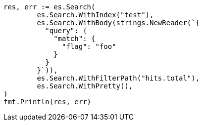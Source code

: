 // Generated from docs-update-by-query_abd4fc3ce7784413a56fe2dcfe2809b5_test.go
//
[source, go]
----
res, err := es.Search(
	es.Search.WithIndex("test"),
	es.Search.WithBody(strings.NewReader(`{
	  "query": {
	    "match": {
	      "flag": "foo"
	    }
	  }
	}`)),
	es.Search.WithFilterPath("hits.total"),
	es.Search.WithPretty(),
)
fmt.Println(res, err)
----
